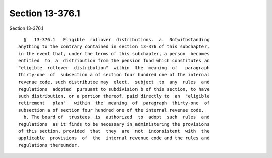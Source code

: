 Section 13-376.1
================

Section 13-376.1 ::    
        
     
        §   13-376.1   Eligible  rollover  distributions.  a.  Notwithstanding
      anything to the contrary contained in section 13-376 of this subchapter,
      in the event that, under the terms of this subchapter, a person  becomes
      entitled  to  a  distribution from the pension fund which constitutes an
      "eligible  rollover  distribution"  within  the  meaning  of   paragraph
      thirty-one  of  subsection a of section four hundred one of the internal
      revenue code, such distributee may  elect,  subject  to  any  rules  and
      regulations  adopted  pursuant to subdivision b of this section, to have
      such distribution, or a portion thereof, paid directly to  an  "eligible
      retirement   plan"   within  the  meaning  of  paragraph  thirty-one  of
      subsection a of section four hundred one of the internal revenue code.
        b. The board of  trustees  is  authorized  to  adopt  such  rules  and
      regulations  as it finds to be necessary in administering the provisions
      of this section, provided  that  they  are  not  inconsistent  with  the
      applicable  provisions  of  the  internal revenue code and the rules and
      regulations thereunder.
    
    
    
    
    
    
    